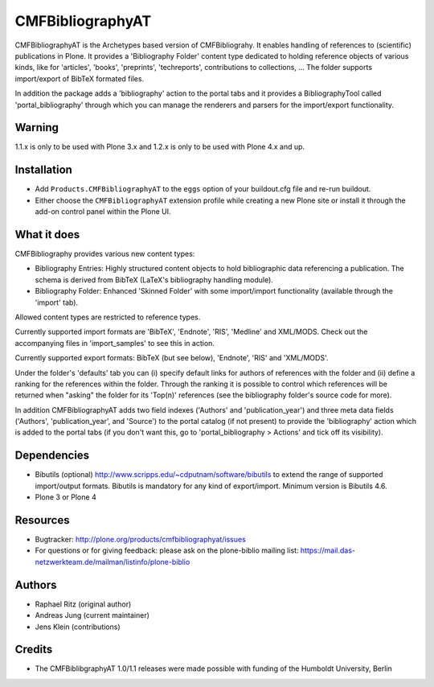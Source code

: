 =================
CMFBibliographyAT
=================

CMFBibliographyAT is the Archetypes based version of CMFBibliograhy.  It
enables handling of references to (scientific) publications in Plone. It
provides a 'Bibliography Folder' content type dedicated to holding reference
objects of various kinds, like for 'articles', 'books', 'preprints',
'techreports', contributions to collections, ...  The folder supports
import/export of BibTeX formated files.

In addition the package adds a 'bibliography' action to the portal tabs and it
provides a BibliographyTool called 'portal_bibliography' through which you can
manage the renderers and parsers for the import/export functionality.

Warning
=======

1.1.x is only to be used with Plone 3.x and 1.2.x is only to be used with Plone 4.x and up.


Installation
============

* Add ``Products.CMFBibliographyAT`` to the ``eggs`` option of your
  buildout.cfg file and re-run buildout.

* Either choose the ``CMFBibliographyAT`` extension profile while
  creating a new Plone site or install it through the add-on 
  control panel within the Plone UI.


What it does
============

CMFBibliography provides various new content types:

* Bibliography Entries: Highly structured content objects to
  hold bibliographic data referencing a publication. The schema
  is derived from BibTeX (LaTeX's bibliography handling module).

* Bibliography Folder: Enhanced 'Skinned Folder' with some
  import/import functionality (available through the 'import' tab).

Allowed content types are restricted to reference types.

Currently supported import formats are 'BibTeX', 'Endnote', 'RIS',  'Medline'
and XML/MODS.  Check out the accompanying files in 'import_samples' to see this
in action.

Currently supported export formats: BibTeX (but see below), 'Endnote', 'RIS'
and 'XML/MODS'.


Under the folder's 'defaults' tab you can (i) specify default
links for authors of references with the folder and (ii) define
a ranking for the references within the folder. Through the
ranking it is possible to control which references will be
returned when "asking" the folder for its 'Top(n)' references
(see the bibliography folder's source code for more).

In addition CMFBibliographyAT adds two field indexes ('Authors'
and 'publication_year') and three meta data fields ('Authors',
'publication_year', and 'Source') to the portal catalog (if not
present) to provide the 'bibliography' action which is added
to the portal tabs (if you don't want this, go to
'portal_bibliography > Actions' and tick off its visibility).


Dependencies
============

* Bibutils (optional) http://www.scripps.edu/~cdputnam/software/bibutils
  to extend the range of supported import/output formats. Bibutils is
  mandatory for any kind of export/import. Minimum version is Bibutils 4.6.

* Plone 3 or Plone 4

Resources
=========

* Bugtracker: http://plone.org/products/cmfbibliographyat/issues
* For questions or for giving feedback: please ask on the plone-biblio
  mailing list: https://mail.das-netzwerkteam.de/mailman/listinfo/plone-biblio

Authors
=======

* Raphael Ritz (original author)
* Andreas Jung (current maintainer)
* Jens Klein (contributions)

Credits
=======

* The CMFBiblibgraphyAT 1.0/1.1 releases were made possible with 
  funding of the Humboldt University, Berlin


